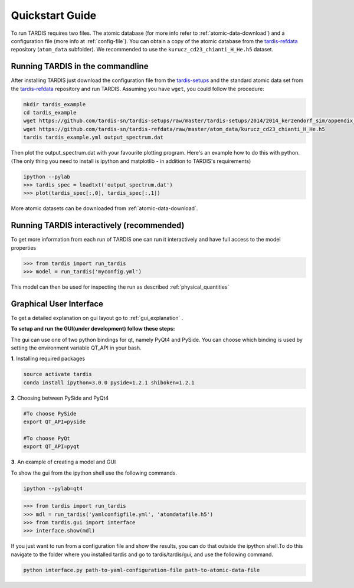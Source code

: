.. _running:

****************
Quickstart Guide
****************

To run TARDIS requires two files. The atomic database (for more info refer to
:ref:`atomic-data-download`) and a configuration file (more info at
:ref:`config-file`). You can obtain a copy of the atomic database from the
`tardis-refdata <https://github.com/tardis-sn/tardis-refdata>`_ repository
(``atom_data`` subfolder). We recommended to use the
``kurucz_cd23_chianti_H_He.h5`` dataset.

Running TARDIS in the commandline
=================================

After installing TARDIS just download the configuration file from the
`tardis-setups <https://github.com/tardis-sn/tardis-setups>`_ and the standard
atomic data set from the `tardis-refdata
<https://github.com/tardis-sn/tardis-refdata>`_ repository and run TARDIS.
Assuming you have ``wget``, you could follow the procedure:


.. code-block:: none

    mkdir tardis_example
    cd tardis_example
    wget https://github.com/tardis-sn/tardis-setups/raw/master/tardis-setups/2014/2014_kerzendorf_sim/appendix_A1/tardis_example.yml
    wget https://github.com/tardis-sn/tardis-refdata/raw/master/atom_data/kurucz_cd23_chianti_H_He.h5
    tardis tardis_example.yml output_spectrum.dat


Then plot the output_spectrum.dat with your favourite plotting program. Here's an example how to do this with python.
(The only thing you need to install is ipython and matplotlib - in addition to TARDIS's requirements)

.. code-block:: python

    ipython --pylab
    >>> tardis_spec = loadtxt('output_spectrum.dat')
    >>> plot(tardis_spec[:,0], tardis_spec[:,1])

More atomic datasets can be downloaded from :ref:`atomic-data-download`.


Running TARDIS interactively (recommended)
==========================================

To get more information from each run of TARDIS one can run it interactively and
have full access to the model properties

.. code-block:: python

    >>> from tardis import run_tardis
    >>> model = run_tardis('myconfig.yml')

This model can then be used for inspecting the run as described
:ref:`physical_quantities`


Graphical User Interface
========================

To get a detailed explanation on gui layout go to :ref:`gui_explanation` .

**To setup and run the GUI(under development) follow these steps:**

The gui can use one of two python bindings for qt, namely PyQt4
and PySide. You can choose which binding is used by setting the
environment variable QT_API in your bash.

**1**. Installing required packages

.. code-block:: none
	
	source activate tardis
	conda install ipython=3.0.0 pyside=1.2.1 shiboken=1.2.1


**2**. Choosing between PySide and PyQt4

.. code-block:: none

	#To choose PySide
	export QT_API=pyside
	
	#To choose PyQt
	export QT_API=pyqt

**3**. An example of creating a model and GUI

To show the gui from the ipython shell use the following commands.

.. code-block:: none

	ipython --pylab=qt4

.. code-block:: python

	>>> from tardis import run_tardis
	>>> mdl = run_tardis('yamlconfigfile.yml', 'atomdatafile.h5')
	>>> from tardis.gui import interface 
	>>> interface.show(mdl)

If you just want to run from a configuration file and show the results, you can 
do that outside the ipython shell.To do this navigate to the folder where you 
installed tardis and go to tardis/tardis/gui, and use the following command.

.. code-block:: none

    python interface.py path-to-yaml-configuration-file path-to-atomic-data-file 
